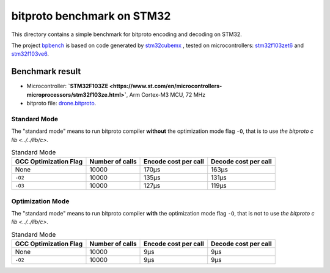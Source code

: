 bitproto benchmark on STM32
===========================

This directory contains a simple benchmark for bitproto encoding and decoding on STM32.

The project `bpbench <bpbench>`_ is based on code generated by
`stm32cubemx <https://www.st.com/en/development-tools/stm32cubemx.html>`_ ,
tested on microcontrollers: `stm32f103zet6 <https://www.st.com/en/microcontrollers-microprocessors/stm32f103ze.html>`_
and `stm32f103ve6 <https://www.st.com/en/microcontrollers-microprocessors/stm32f103ve.html>`_.

Benchmark result
----------------

* Microcontroller: **`STM32F103ZE <https://www.st.com/en/microcontrollers-microprocessors/stm32f103ze.html>`**,
  Arm Cortex-M3 MCU, 72 MHz
* bitproto file: `drone.bitproto <drone.bitproto>`_.

Standard Mode
^^^^^^^^^^^^^

The "standard mode" means to run bitproto compiler **without**
the optimization mode flag ``-O``, that is to use `the bitproto c lib <../../lib/c>`.

.. list-table:: Standard Mode
   :header-rows: 1

   * - GCC Optimization Flag
     - Number of calls
     - Encode cost per call
     - Decode cost per call
   * - None
     - 10000
     - 170μs
     - 163μs
   * - ``-O2``
     - 10000
     - 135μs
     - 131μs
   * - ``-O3``
     - 10000
     - 127μs
     - 119μs

Optimization Mode
^^^^^^^^^^^^^^^^^

The "standard mode" means to run bitproto compiler **with**
the optimization mode flag ``-O``, that is not to use `the bitproto c lib <../../lib/c>`.

.. list-table:: Standard Mode
   :header-rows: 1

   * - GCC Optimization Flag
     - Number of calls
     - Encode cost per call
     - Decode cost per call
   * - None
     - 10000
     - 9μs
     - 9μs
   * - ``-O2``
     - 10000
     - 9μs
     - 9μs

